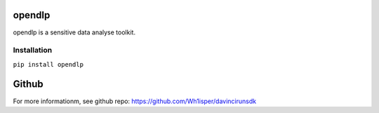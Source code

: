 ========================================
opendlp
========================================
opendlp is a sensitive data analyse toolkit.


Installation
========================================

``pip install opendlp``

========================================
Github
========================================

For more informationm, see github repo: https://github.com/Wh1isper/davincirunsdk